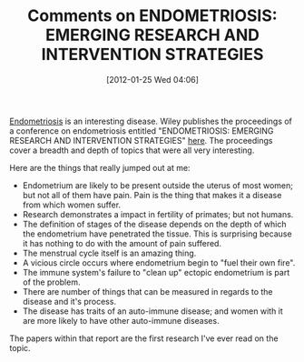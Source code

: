 #+POSTID: 6154
#+DATE: [2012-01-25 Wed 04:06]
#+OPTIONS: toc:nil num:nil todo:nil pri:nil tags:nil ^:nil TeX:nil
#+CATEGORY: Article
#+TAGS: Endometriosis, Research
#+TITLE: Comments on ENDOMETRIOSIS: EMERGING RESEARCH AND INTERVENTION STRATEGIES

[[http://en.wikipedia.org/wiki/Endometriosis][Endometriosis]] is an interesting disease. Wiley publishes the proceedings of a conference on endometriosis entitled "ENDOMETRIOSIS: EMERGING RESEARCH AND INTERVENTION STRATEGIES" [[http://onlinelibrary.wiley.com/doi/10.1111/nyas.2002.955.issue-1/issuetoc][here]]. The proceedings cover a breadth and depth of topics that were all very interesting. 

Here are the things that really jumped out at me:


-  Endometrium are likely to be present outside the uterus of most women; but not all of them have pain. Pain is the thing that makes it a disease from which women suffer.
-  Research demonstrates a impact in fertility of primates; but not humans.
-  The definition of stages of the disease depends on the depth of which the endometrium have penetrated the tissue. This is surprising because it has nothing to do with the amount of pain suffered.
-  The menstrual cycle itself is an amazing thing.
-  A vicious circle occurs where endometrium begin to "fuel their own fire".
-  The immune system's failure to "clean up" ectopic endometrium is part of the problem.
-  There are number of things that can be measured in regards to the disease and it's process.
-  The disease has traits of an auto-immune disease; and women with it are more likely to have other auto-immune diseases.



The papers within that report are the first research I've ever read on the topic.



